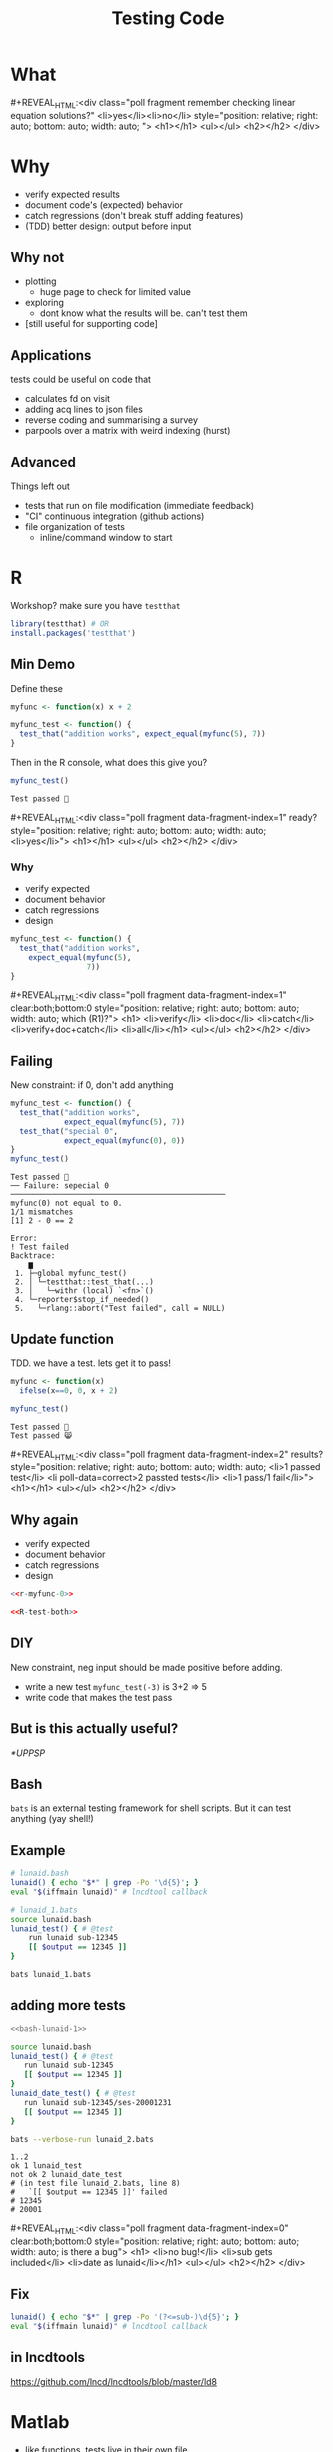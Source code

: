 #+TITLE: Testing Code
#+REVEAL_THEME: dracula
#+REVEAL_PLUGINS: (highlight)
#+REVEAL_EXTRA_SCRIPTS: ("https://code.jquery.com/jquery-3.7.1.min.js" "https://www.xn--4-cmb.com/rpoll/poll.js" "https://cdn.jsdelivr.net/npm/reveal.js-plugins@latest/audio-slideshow/plugin.js" "https://cdn.jsdelivr.net/npm/reveal.js-plugins@latest/audio-slideshow/recorder.js" "https://cdnjs.cloudflare.com/ajax/libs/RecordRTC/5.6.2/RecordRTC.js" "https://cdn.jsdelivr.net/npm/reveal.js-plugins@latest/anything/plugin.js" "https://cdn.jsdelivr.net/npm/reveal.js-plugins@latest/customcontrols/plugin.js")
#+REVEAL_EXTRA_CSS: https://www.xn--4-cmb.com/rpoll/poll.css
#+REVEAL_HIGHLIGHT_CSS_IGNORE: reveal.js/plugin/highlight/monokai.css
#+PROPERTY: HEADER-ARGS+ :eval no-export
#+OPTIONS:  toc:nil
#+PROPERTY: header-args :exports both :eval no-export

* FrontMatter :noexport:

#+MACRO: mpoll #+REVEAL_HTML:<div class="poll fragment $5" $3 style="position: relative; right: auto; bottom: auto; width: auto; $4"> <h1>$1</h1> <ul>$2</ul> <h2></h2> </div>


#+begin_src bash :eval no-export :results none
qrencode -o 4npoll.png https://www.xn--4-cmb.com/rpoll
#+end_src


* What


#+ATTR_HTML: :style width:50%
[[file:testing-code/FireflyLectures-LinearEq.png]]
#+ATTR_HTML: :style top:0;right:0;position:absolute;
[[file:4npoll.png]]
{{{mpoll(remember checking linear equation solutions?, <li>yes</li><li>no</li>)}}}

* Why
  * verify expected results
  * document code's (expected) behavior
  * catch regressions (don't break stuff adding features)
  * (TDD) better design: output before input

** Why not
  * plotting
    * huge page to check for limited value
  * exploring
    * dont know what the results will be. can't test them
  * [still useful for supporting code]

** Applications
tests could be useful on code that
  * calculates fd on visit
  * adding acq lines to json files
  * reverse coding and summarising a survey
  * parpools over a matrix with weird indexing (hurst)

** Advanced
Things left out
  * tests that run on file modification (immediate feedback)
  * "CI" continuous integration (github actions)
  * file organization of tests
    * inline/command window to start

* R

Workshop? make sure you have ~testthat~
#+begin_src R :eval never
library(testthat) # OR
install.packages('testthat')
#+end_src

** Min Demo
Define these
#+begin_src R :session :results none :prologue "options(crayon.enabled= FALSE);pacman::p_load(testthat)"
myfunc <- function(x) x + 2

myfunc_test <- function() {
  test_that("addition works", expect_equal(myfunc(5), 7))
}
#+end_src

Then in the R console, what does this give you?
#+begin_src R :session :results output verbatim
myfunc_test()
#+end_src

#+ATTR_REVEAL: :frag t :data-fragment-index 3
#+RESULTS:
: Test passed 🥳

{{{mpoll(ready?, <li>yes</li>,data-fragment-index=1)}}}

*** Why

#+REVEAL_HTML: <div style="float:left; width:50%">
#+ATTR_REVEAL: :frag (grow grow grow nil) :data-fragment-index 3
  * verify expected
  * document behavior
  * catch regressions
  * design

#+REVEAL_HTML: </div><div style="float:right; width:50%">
#+begin_src R :eval never
myfunc_test <- function() {
  test_that("addition works",
    expect_equal(myfunc(5),
                 7))
}
#+end_src
#+REVEAL_HTML: </div>

{{{mpoll(which (R1)?,
<li>verify</li>
<li>doc</li>
<li>catch</li>
<li>verify+doc+catch</li>
<li>all</li>,
data-fragment-index=1, clear:both;bottom:0)}}}

** Failing

New constraint: if 0, don't add anything
#+name: R-test-both
#+begin_src R :session  :results output verbatim
myfunc_test <- function() {
  test_that("addition works",
            expect_equal(myfunc(5), 7))
  test_that("special 0",
            expect_equal(myfunc(0), 0))
}
myfunc_test()
#+end_src

#+ATTR_HTML: :style font-size:10px
#+RESULTS: R-test-both
#+begin_example
Test passed 🎊
── Failure: sepecial 0 ────────────────────────────────────────────────
myfunc(0) not equal to 0.
1/1 mismatches
[1] 2 - 0 == 2

Error:
! Test failed
Backtrace:
    ▆
 1. ├─global myfunc_test()
 2. │ └─testthat::test_that(...)
 3. │   └─withr (local) `<fn>`()
 4. └─reporter$stop_if_needed()
 5.   └─rlang::abort("Test failed", call = NULL)
#+end_example

** Update function
TDD. we have a test. lets get it to pass!
#+name: r-myfunc-0
#+begin_src R :session :results none
myfunc <- function(x)
  ifelse(x==0, 0, x + 2)
#+end_src

#+begin_src R :session :results output verbatim
myfunc_test()
#+end_src

#+ATTR_REVEAL: :frag t :data-fragment-index 3
: Test passed 🥳
: Test passed 😸


{{{mpoll(results?, <li>1 passed test</li> <li poll-data=correct>2 passted tests</li> <li>1 pass/1 fail</li>, data-fragment-index=2)}}}

** Why again

#+REVEAL_HTML: <div style="float:left; width:50%">
#+ATTR_REVEAL: :frag (grow grow grow grow) :data-fragment-index 2
  * verify expected
  * document behavior
  * catch regressions
  * design

#+REVEAL_HTML: </div><div style="float:right; width:50%; font-size:smaller">
#+begin_src R :eval never :noweb yes
<<r-myfunc-0>>

<<R-test-both>>
#+end_src
#+REVEAL_HTML: </div>

** DIY
New constraint, neg input should be made positive before adding.
- write a new test =myfunc_test(-3)= is 3+2 => 5
- write code that makes the test pass

** But is this actually useful?
  [[*UPPSP]]

** Bash
 ~bats~ is an external testing framework for shell scripts. But it can test anything (yay shell!)

** Example
#+NAME: bash-lunaid-1
#+begin_src bash :tangle testing-code/lunaid.bash :eval never
# lunaid.bash
lunaid() { echo "$*" | grep -Po '\d{5}'; }
eval "$(iffmain lunaid)" # lncdtool callback
#+end_src

#+begin_src bash :tangle testing-code/lunaid_1.bats :eval never
# lunaid_1.bats
source lunaid.bash
lunaid_test() { # @test
    run lunaid sub-12345
    [[ $output == 12345 ]]
}
#+end_src

#+begin_src bash :dir testing-code/ :results output verbatim
bats lunaid_1.bats
#+end_src

#+RESULTS:
: 1..1
: ok 1 lunaid_test

** adding more tests

#+REVEAL_HTML: <div style="float:left; width:50%; font-size:smaller">
#+begin_src bash :eval never :noweb yes
<<bash-lunaid-1>>
#+end_src

#+REVEAL_HTML: </div><div style="float:right; width:50%; font-size:smaller">
#+begin_src bash :tangle testing-code/lunaid_2.bats :eval never
source lunaid.bash
lunaid_test() { # @test
   run lunaid sub-12345
   [[ $output == 12345 ]]
}
lunaid_date_test() { # @test
   run lunaid sub-12345/ses-20001231
   [[ $output == 12345 ]]
}
#+end_src
#+REVEAL_HTML: </div>

#+ATTR_HTML: :style clear:both
#+begin_src bash :dir testing-code/ :results output verbatim
bats --verbose-run lunaid_2.bats
#+end_src

#+ATTR_REVEAL: :frag t :data-fragment-index 1
#+ATTR_HTML: :style font-size:12px
#+RESULTS:
: 1..2
: ok 1 lunaid_test
: not ok 2 lunaid_date_test
: # (in test file lunaid_2.bats, line 8)
: #   `[[ $output == 12345 ]]' failed
: # 12345
: # 20001

{{{mpoll(is there a bug,
<li>no bug!</li>
<li>sub gets included</li>
<li>date as lunaid</li>,
data-fragment-index=0, clear:both;bottom:0)}}}

** Fix

#+begin_src bash :tangle testing-code/lunaid.bash :eval never
lunaid() { echo "$*" | grep -Po '(?<=sub-)\d{5}'; }
eval "$(iffmain lunaid)" # lncdtool callback
#+end_src

** in lncdtools
https://github.com/lncd/lncdtools/blob/master/ld8

* Matlab

 * like functions, tests live in their own file
 * =*Test.m= w/ =runtests()=

** Example

#+begin_src octave :tangle testing-code/add2Test.m :eval never
% add2Test.m
assert(isequal(add2(5), 7), 'addition works')
#+end_src

#+begin_src octave :tangle testing-code/add2.m :eval never
% add2.m
function r = add2(x)
  r = x + 2
#+end_src

#+begin_src matlab :dir testing-code
% in command window
runtests
#+end_src

#+RESULTS:

** new test

#+begin_src octave :tangle testing-code/add2Test.m :eval never
assert(isequal(add2(5), 7), 'addition works')
assert(isequal(add2(0), 0), 'zero')
#+end_src

#+begin_src matlab :dir testing-code
runtests
#+end_src

** Update

#+begin_src octave :tangle testing-code/add2.m :eval never
function r = add2(x)
  if x == 0, r=0; return; end
  r = x + 2
#+end_src

#+begin_src octave :dir testing-code
runtests()
#+end_src



* IRL

** UPPSP
We want to make sure our scoring function works as expected. What would this look like at a high level?

 * w/ R
  #+ATTR_REVEAL: :frag t :data-fragment-index 1
  * =uppsp= function returns df, test checks single visit (hand scored)
 * w/ bats
  #+ATTR_REVEAL: :frag t :data-fragment-index 2
  * run R code, check output in shell

 #+ATTR_REVEAL: :frag t :data-fragment-index 3
 * why prefer one over the other?

*** testthat
#+begin_src R :eval never
score_uppsp <- function(raw_uppspd_df) {
   # ...
   return(scores_df)
}

testthat::expect_equal(
            score_uppsp(read.csv("example_visit.csv"))$tot,
            10)
#+end_src

#+RESULTS:
: Error: "-10" not equal to "10".
: 1/1 mismatches
: x[1]: "-10"
: y[1]: "10"

*** bats

#+begin_src bash :eval never
uppsp_test() { # @test
    Rscript score_uppsp.R
    grep 10129 | awk -F, '{print $5}' # get tot
    [[ $output == 10 ]]
}
#+end_src

** Matlab code
To compute hurts, we partition a matrix in chucks for parpool evaluation.
Putting the matrix back together is fraught. How can we confirm we've done it correctly?

* Why
  * verify expected results
  * document behavior
  * catch regressions
  * (TDD) better design: output before input
